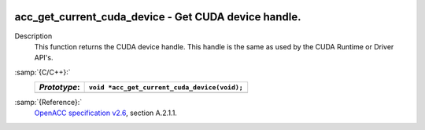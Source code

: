   .. _acc_get_current_cuda_device:

acc_get_current_cuda_device - Get CUDA device handle.
*****************************************************

Description
  This function returns the CUDA device handle. This handle is the same
  as used by the CUDA Runtime or Driver API's.

:samp:`{C/C++}:`
  ============  ============================================
  *Prototype*:  ``void *acc_get_current_cuda_device(void);``
  ============  ============================================
  ============  ============================================

:samp:`{Reference}:`
  `OpenACC specification v2.6 <https://www.openacc.org>`_, section
  A.2.1.1.

